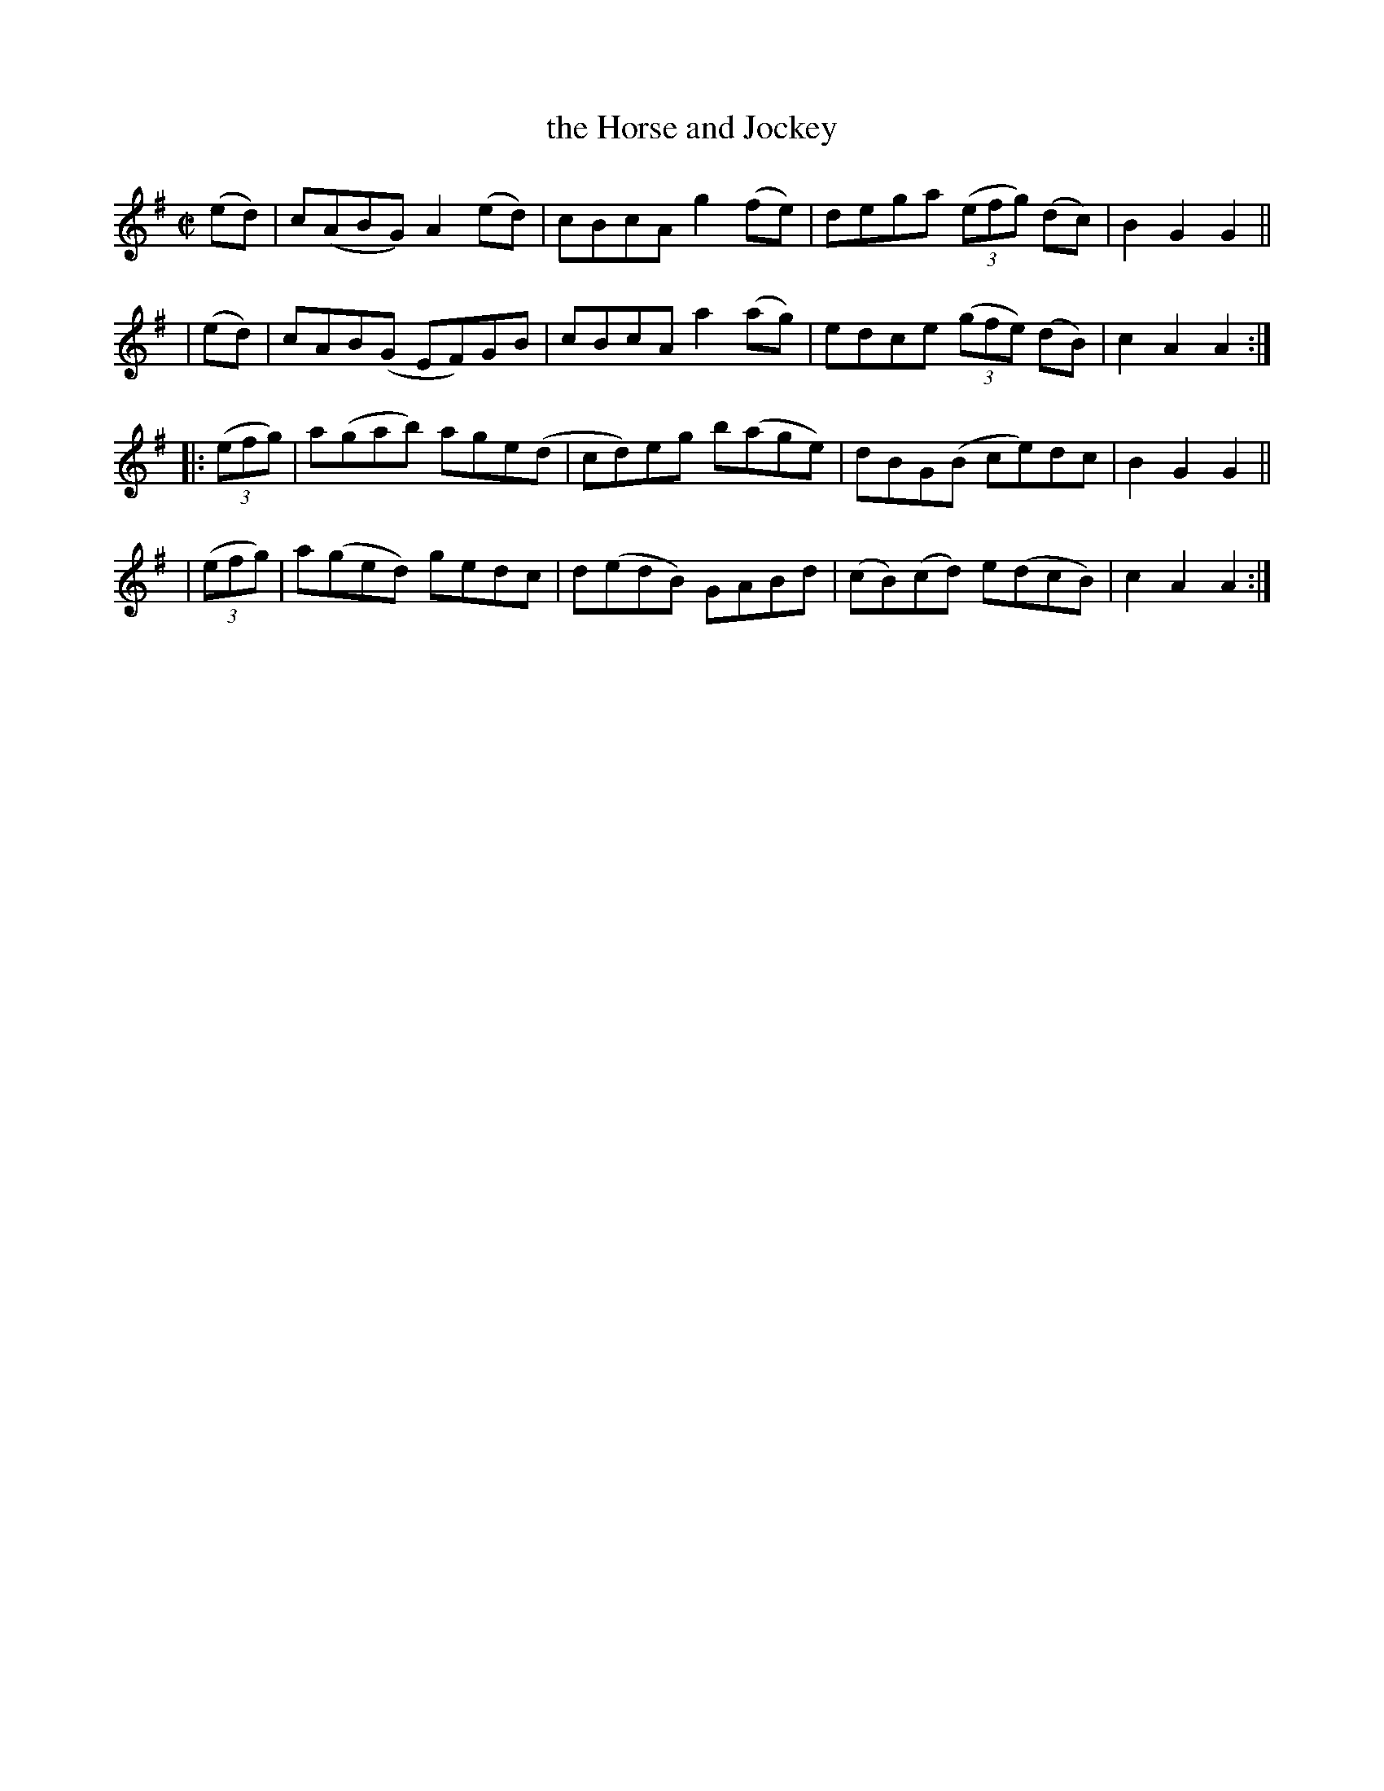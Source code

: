 X: 941
T: the Horse and Jockey
R: hornpipe
%S: s:4 b:16(4+4+4+4)
B: Francis O'Neill: "The Dance Music of Ireland" (1907) #941
Z: Frank Nordberg - http://www.musicaviva.com
F: http://www.musicaviva.com/abc/tunes/ireland/oneill-1001/0941/oneill-1001-0941-1.abc
M: C|
L: 1/8
K: Ador
  (ed) | c(ABG) A2(ed) | cBcA g2(fe) | dega (3(efg) (dc) | B2G2G2 ||
| (ed) | cAB(G EF)GB | cBcA a2(ag) | edce (3(gfe) (dB) | c2A2A2 :|
|:(3(efg) | a(gab) age(d | cd)eg b(age) | dBG(B ce)dc | B2G2G2 ||
| (3(efg) | a(ged) gedc | d(edB) GABd | (cB)(cd) e(dcB) | c2A2A2 :|
